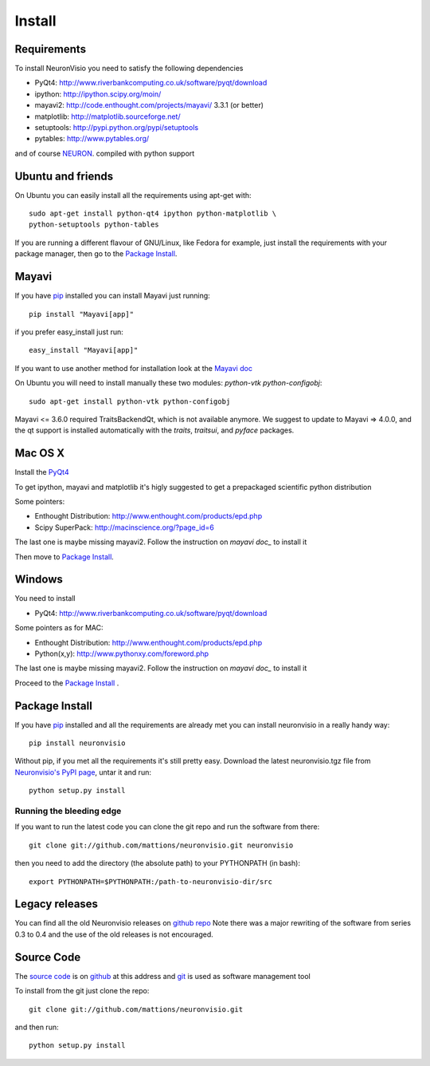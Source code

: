 .. _install:

*******
Install
*******

Requirements
============

To install NeuronVisio you need to satisfy the following dependencies

- PyQt4: http://www.riverbankcomputing.co.uk/software/pyqt/download
- ipython: http://ipython.scipy.org/moin/
- mayavi2: http://code.enthought.com/projects/mayavi/ 3.3.1 (or better)
- matplotlib: http://matplotlib.sourceforge.net/
- setuptools: http://pypi.python.org/pypi/setuptools
- pytables: http://www.pytables.org/


and of course NEURON_. compiled with python support

.. _NEURON: http://www.neuron.yale.edu/neuron/

Ubuntu and friends
==================

On Ubuntu you can easily install all the requirements using apt-get with::

    sudo apt-get install python-qt4 ipython python-matplotlib \
    python-setuptools python-tables  

If you are running a different flavour of GNU/Linux, like Fedora for example, just install 
the requirements with your package manager, then go to the `Package Install`_.

Mayavi 
======

If you have pip_ installed you can install Mayavi just running::

    pip install "Mayavi[app]"
    
if you prefer easy_install just run::

    easy_install "Mayavi[app]"
    
If you want to use another method for installation look at the `Mayavi doc`_

.. _Mayavi doc: http://code.enthought.com/projects/mayavi/docs/development/html/mayavi/installation.html

On Ubuntu you will need to install manually these two modules: `python-vtk python-configobj`::

    sudo apt-get install python-vtk python-configobj
    
Mayavi <= 3.6.0 required TraitsBackendQt, which is not available anymore. 
We suggest to update to Mayavi => 4.0.0, and the qt support is installed automatically with the 
`traits`, `traitsui`, and `pyface` packages.

Mac OS X
========

Install the PyQt4_

.. _PyQt4: http://www.riverbankcomputing.co.uk/software/pyqt/download

To get ipython, mayavi and matplotlib it's higly suggested to get a 
prepackaged scientific python distribution

Some pointers:
 
- Enthought Distribution: http://www.enthought.com/products/epd.php
- Scipy SuperPack: http://macinscience.org/?page_id=6

The last one is maybe missing mayavi2. Follow the instruction on `mayavi doc_` to install it

.. mayavi doc: http://code.enthought.com/projects/mayavi/ 
 
Then move to `Package Install`_.

Windows
=======

You need to install 

- PyQt4:  http://www.riverbankcomputing.co.uk/software/pyqt/download

Some pointers as for MAC:

- Enthought Distribution: http://www.enthought.com/products/epd.php
- Python(x,y): http://www.pythonxy.com/foreword.php

The last one is maybe missing mayavi2. Follow the instruction on `mayavi doc_` to install it

.. mayavi doc: http://code.enthought.com/projects/mayavi/docs/development/html/mayavi/installation.html

Proceed to the `Package Install`_ .

Package Install
===============

If you have `pip`_ installed and all the requirements are already met you can install neuronvisio 
in a really handy way::

    pip install neuronvisio

Without pip, if you met all the requirements it's still pretty easy. Download the latest 
neuronvisio.tgz file from `Neuronvisio's PyPI page`_, untar it and run::

    python setup.py install

.. _Neuronvisio's PyPI page: http://pypi.python.org/pypi/neuronvisio/
.. _pip: http://pypi.python.org/pypi/pip

Running the bleeding edge
-------------------------

If you want to run the latest code you can clone the git repo and run the software from there::

    git clone git://github.com/mattions/neuronvisio.git neuronvisio

then you need to add the directory (the absolute path) to your PYTHONPATH (in bash)::
    
    export PYTHONPATH=$PYTHONPATH:/path-to-neuronvisio-dir/src
    
Legacy releases
===============

You can find all the old Neuronvisio releases on `github repo`_ Note there was a major
rewriting of the software from series 0.3 to 0.4 and the use of the old releases is not 
encouraged. 

.. _github repo: http://github.com/mattions/neuronvisio/downloads


.. _source-code-section:

Source Code
===========

The `source code`_ is on github_ at this address and git_ is used as software 
management tool

.. _source code: http://github.com/mattions/neuronvisio
.. _github: https://github.com/
.. _git: http://git-scm.com/

To install from the git just clone the repo::

    git clone git://github.com/mattions/neuronvisio.git

and then run::
    
    python setup.py install    


